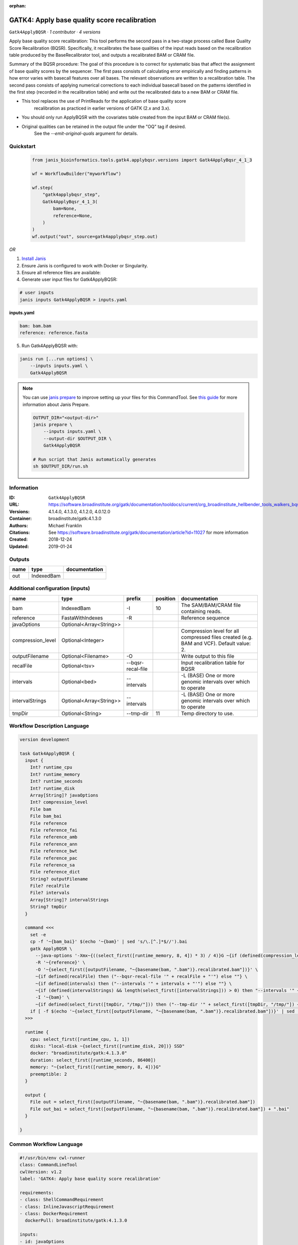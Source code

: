 :orphan:

GATK4: Apply base quality score recalibration
==============================================================

``Gatk4ApplyBQSR`` · *1 contributor · 4 versions*

Apply base quality score recalibration: This tool performs the second pass in a two-stage 
process called Base Quality Score Recalibration (BQSR). Specifically, it recalibrates the 
base qualities of the input reads based on the recalibration table produced by the 
BaseRecalibrator tool, and outputs a recalibrated BAM or CRAM file.

Summary of the BQSR procedure: The goal of this procedure is to correct for systematic bias 
that affect the assignment of base quality scores by the sequencer. The first pass consists 
of calculating error empirically and finding patterns in how error varies with basecall 
features over all bases. The relevant observations are written to a recalibration table. 
The second pass consists of applying numerical corrections to each individual basecall 
based on the patterns identified in the first step (recorded in the recalibration table) 
and write out the recalibrated data to a new BAM or CRAM file.

- This tool replaces the use of PrintReads for the application of base quality score 
    recalibration as practiced in earlier versions of GATK (2.x and 3.x).
- You should only run ApplyBQSR with the covariates table created from the input BAM or CRAM file(s).
- Original qualities can be retained in the output file under the "OQ" tag if desired. 
    See the `--emit-original-quals` argument for details.


Quickstart
-----------

    .. code-block:: python

       from janis_bioinformatics.tools.gatk4.applybqsr.versions import Gatk4ApplyBqsr_4_1_3

       wf = WorkflowBuilder("myworkflow")

       wf.step(
           "gatk4applybqsr_step",
           Gatk4ApplyBqsr_4_1_3(
               bam=None,
               reference=None,
           )
       )
       wf.output("out", source=gatk4applybqsr_step.out)
    

*OR*

1. `Install Janis </tutorials/tutorial0.html>`_

2. Ensure Janis is configured to work with Docker or Singularity.

3. Ensure all reference files are available:

4. Generate user input files for Gatk4ApplyBQSR:

.. code-block:: bash

   # user inputs
   janis inputs Gatk4ApplyBQSR > inputs.yaml



**inputs.yaml**

.. code-block:: yaml

       bam: bam.bam
       reference: reference.fasta




5. Run Gatk4ApplyBQSR with:

.. code-block:: bash

   janis run [...run options] \
       --inputs inputs.yaml \
       Gatk4ApplyBQSR

.. note::

   You can use `janis prepare <https://janis.readthedocs.io/en/latest/references/prepare.html>`_ to improve setting up your files for this CommandTool. See `this guide <https://janis.readthedocs.io/en/latest/references/prepare.html>`_ for more information about Janis Prepare.

   .. code-block:: text

      OUTPUT_DIR="<output-dir>"
      janis prepare \
          --inputs inputs.yaml \
          --output-dir $OUTPUT_DIR \
          Gatk4ApplyBQSR

      # Run script that Janis automatically generates
      sh $OUTPUT_DIR/run.sh











Information
------------

:ID: ``Gatk4ApplyBQSR``
:URL: `https://software.broadinstitute.org/gatk/documentation/tooldocs/current/org_broadinstitute_hellbender_tools_walkers_bqsr_ApplyBQSR.php <https://software.broadinstitute.org/gatk/documentation/tooldocs/current/org_broadinstitute_hellbender_tools_walkers_bqsr_ApplyBQSR.php>`_
:Versions: 4.1.4.0, 4.1.3.0, 4.1.2.0, 4.0.12.0
:Container: broadinstitute/gatk:4.1.3.0
:Authors: Michael Franklin
:Citations: See https://software.broadinstitute.org/gatk/documentation/article?id=11027 for more information
:Created: 2018-12-24
:Updated: 2019-01-24


Outputs
-----------

======  ==========  ===============
name    type        documentation
======  ==========  ===============
out     IndexedBam
======  ==========  ===============


Additional configuration (inputs)
---------------------------------

=================  =======================  =================  ==========  ========================================================================================
name               type                     prefix               position  documentation
=================  =======================  =================  ==========  ========================================================================================
bam                IndexedBam               -I                         10  The SAM/BAM/CRAM file containing reads.
reference          FastaWithIndexes         -R                             Reference sequence
javaOptions        Optional<Array<String>>
compression_level  Optional<Integer>                                       Compression level for all compressed files created (e.g. BAM and VCF). Default value: 2.
outputFilename     Optional<Filename>       -O                             Write output to this file
recalFile          Optional<tsv>            --bqsr-recal-file              Input recalibration table for BQSR
intervals          Optional<bed>            --intervals                    -L (BASE) One or more genomic intervals over which to operate
intervalStrings    Optional<Array<String>>  --intervals                    -L (BASE) One or more genomic intervals over which to operate
tmpDir             Optional<String>         --tmp-dir                  11  Temp directory to use.
=================  =======================  =================  ==========  ========================================================================================

Workflow Description Language
------------------------------

.. code-block:: text

   version development

   task Gatk4ApplyBQSR {
     input {
       Int? runtime_cpu
       Int? runtime_memory
       Int? runtime_seconds
       Int? runtime_disk
       Array[String]? javaOptions
       Int? compression_level
       File bam
       File bam_bai
       File reference
       File reference_fai
       File reference_amb
       File reference_ann
       File reference_bwt
       File reference_pac
       File reference_sa
       File reference_dict
       String? outputFilename
       File? recalFile
       File? intervals
       Array[String]? intervalStrings
       String? tmpDir
     }

     command <<<
       set -e
       cp -f '~{bam_bai}' $(echo '~{bam}' | sed 's/\.[^.]*$//').bai
       gatk ApplyBQSR \
         --java-options '-Xmx~{((select_first([runtime_memory, 8, 4]) * 3) / 4)}G ~{if (defined(compression_level)) then ("-Dsamjdk.compress_level=" + compression_level) else ""} ~{sep(" ", select_first([javaOptions, []]))}' \
         -R '~{reference}' \
         -O '~{select_first([outputFilename, "~{basename(bam, ".bam")}.recalibrated.bam"])}' \
         ~{if defined(recalFile) then ("--bqsr-recal-file '" + recalFile + "'") else ""} \
         ~{if defined(intervals) then ("--intervals '" + intervals + "'") else ""} \
         ~{if (defined(intervalStrings) && length(select_first([intervalStrings])) > 0) then "--intervals '" + sep("' --intervals '", select_first([intervalStrings])) + "'" else ""} \
         -I '~{bam}' \
         ~{if defined(select_first([tmpDir, "/tmp/"])) then ("--tmp-dir '" + select_first([tmpDir, "/tmp/"]) + "'") else ""}
       if [ -f $(echo '~{select_first([outputFilename, "~{basename(bam, ".bam")}.recalibrated.bam"])}' | sed 's/\.[^.]*$//').bai ]; then ln -f $(echo '~{select_first([outputFilename, "~{basename(bam, ".bam")}.recalibrated.bam"])}' | sed 's/\.[^.]*$//').bai $(echo '~{select_first([outputFilename, "~{basename(bam, ".bam")}.recalibrated.bam"])}' ).bai; fi
     >>>

     runtime {
       cpu: select_first([runtime_cpu, 1, 1])
       disks: "local-disk ~{select_first([runtime_disk, 20])} SSD"
       docker: "broadinstitute/gatk:4.1.3.0"
       duration: select_first([runtime_seconds, 86400])
       memory: "~{select_first([runtime_memory, 8, 4])}G"
       preemptible: 2
     }

     output {
       File out = select_first([outputFilename, "~{basename(bam, ".bam")}.recalibrated.bam"])
       File out_bai = select_first([outputFilename, "~{basename(bam, ".bam")}.recalibrated.bam"]) + ".bai"
     }

   }

Common Workflow Language
-------------------------

.. code-block:: text

   #!/usr/bin/env cwl-runner
   class: CommandLineTool
   cwlVersion: v1.2
   label: 'GATK4: Apply base quality score recalibration'

   requirements:
   - class: ShellCommandRequirement
   - class: InlineJavascriptRequirement
   - class: DockerRequirement
     dockerPull: broadinstitute/gatk:4.1.3.0

   inputs:
   - id: javaOptions
     label: javaOptions
     type:
     - type: array
       items: string
     - 'null'
   - id: compression_level
     label: compression_level
     doc: |-
       Compression level for all compressed files created (e.g. BAM and VCF). Default value: 2.
     type:
     - int
     - 'null'
   - id: bam
     label: bam
     doc: The SAM/BAM/CRAM file containing reads.
     type: File
     secondaryFiles:
     - |-
       ${

               function resolveSecondary(base, secPattern) {
                 if (secPattern[0] == "^") {
                   var spl = base.split(".");
                   var endIndex = spl.length > 1 ? spl.length - 1 : 1;
                   return resolveSecondary(spl.slice(undefined, endIndex).join("."), secPattern.slice(1));
                 }
                 return base + secPattern
               }

               return [
                       {
                           location: resolveSecondary(self.location, "^.bai"),
                           basename: resolveSecondary(self.basename, ".bai"),
                           class: "File",
                       }
               ];

       }
     inputBinding:
       prefix: -I
       position: 10
   - id: reference
     label: reference
     doc: Reference sequence
     type: File
     secondaryFiles:
     - pattern: .fai
     - pattern: .amb
     - pattern: .ann
     - pattern: .bwt
     - pattern: .pac
     - pattern: .sa
     - pattern: ^.dict
     inputBinding:
       prefix: -R
   - id: outputFilename
     label: outputFilename
     doc: Write output to this file
     type:
     - string
     - 'null'
     default: generated.recalibrated.bam
     inputBinding:
       prefix: -O
       valueFrom: $(inputs.bam.basename.replace(/.bam$/, "")).recalibrated.bam
   - id: recalFile
     label: recalFile
     doc: Input recalibration table for BQSR
     type:
     - File
     - 'null'
     inputBinding:
       prefix: --bqsr-recal-file
   - id: intervals
     label: intervals
     doc: -L (BASE) One or more genomic intervals over which to operate
     type:
     - File
     - 'null'
     inputBinding:
       prefix: --intervals
   - id: intervalStrings
     label: intervalStrings
     doc: -L (BASE) One or more genomic intervals over which to operate
     type:
     - type: array
       inputBinding:
         prefix: --intervals
       items: string
     - 'null'
     inputBinding: {}
   - id: tmpDir
     label: tmpDir
     doc: Temp directory to use.
     type: string
     default: /tmp/
     inputBinding:
       prefix: --tmp-dir
       position: 11

   outputs:
   - id: out
     label: out
     type: File
     secondaryFiles:
     - |-
       ${

               function resolveSecondary(base, secPattern) {
                 if (secPattern[0] == "^") {
                   var spl = base.split(".");
                   var endIndex = spl.length > 1 ? spl.length - 1 : 1;
                   return resolveSecondary(spl.slice(undefined, endIndex).join("."), secPattern.slice(1));
                 }
                 return base + secPattern
               }
               return [
                       {
                           path: resolveSecondary(self.path, "^.bai"),
                           basename: resolveSecondary(self.basename, ".bai"),
                           class: "File",
                       }
               ];

       }
     outputBinding:
       glob: $(inputs.bam.basename.replace(/.bam$/, "")).recalibrated.bam
       loadContents: false
   stdout: _stdout
   stderr: _stderr

   baseCommand:
   - gatk
   - ApplyBQSR
   arguments:
   - prefix: --java-options
     position: -1
     valueFrom: |-
       $("-Xmx{memory}G {compression} {otherargs}".replace(/\{memory\}/g, (([inputs.runtime_memory, 8, 4].filter(function (inner) { return inner != null })[0] * 3) / 4)).replace(/\{compression\}/g, (inputs.compression_level != null) ? ("-Dsamjdk.compress_level=" + inputs.compression_level) : "").replace(/\{otherargs\}/g, [inputs.javaOptions, []].filter(function (inner) { return inner != null })[0].join(" ")))

   hints:
   - class: ToolTimeLimit
     timelimit: |-
       $([inputs.runtime_seconds, 86400].filter(function (inner) { return inner != null })[0])
   id: Gatk4ApplyBQSR



